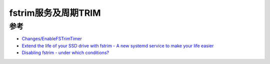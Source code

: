 .. _fstrim:

=====================
fstrim服务及周期TRIM
=====================

参考
======

- `Changes/EnableFSTrimTimer <https://fedoraproject.org/wiki/Changes/EnableFSTrimTimer>`_
- `Extend the life of your SSD drive with fstrim - A new systemd service to make your life easier <https://opensource.com/article/20/2/trim-solid-state-storage-linux>`_
- `Disabling fstrim - under which conditions? <https://www.suse.com/support/kb/doc/?id=000019447>`_
